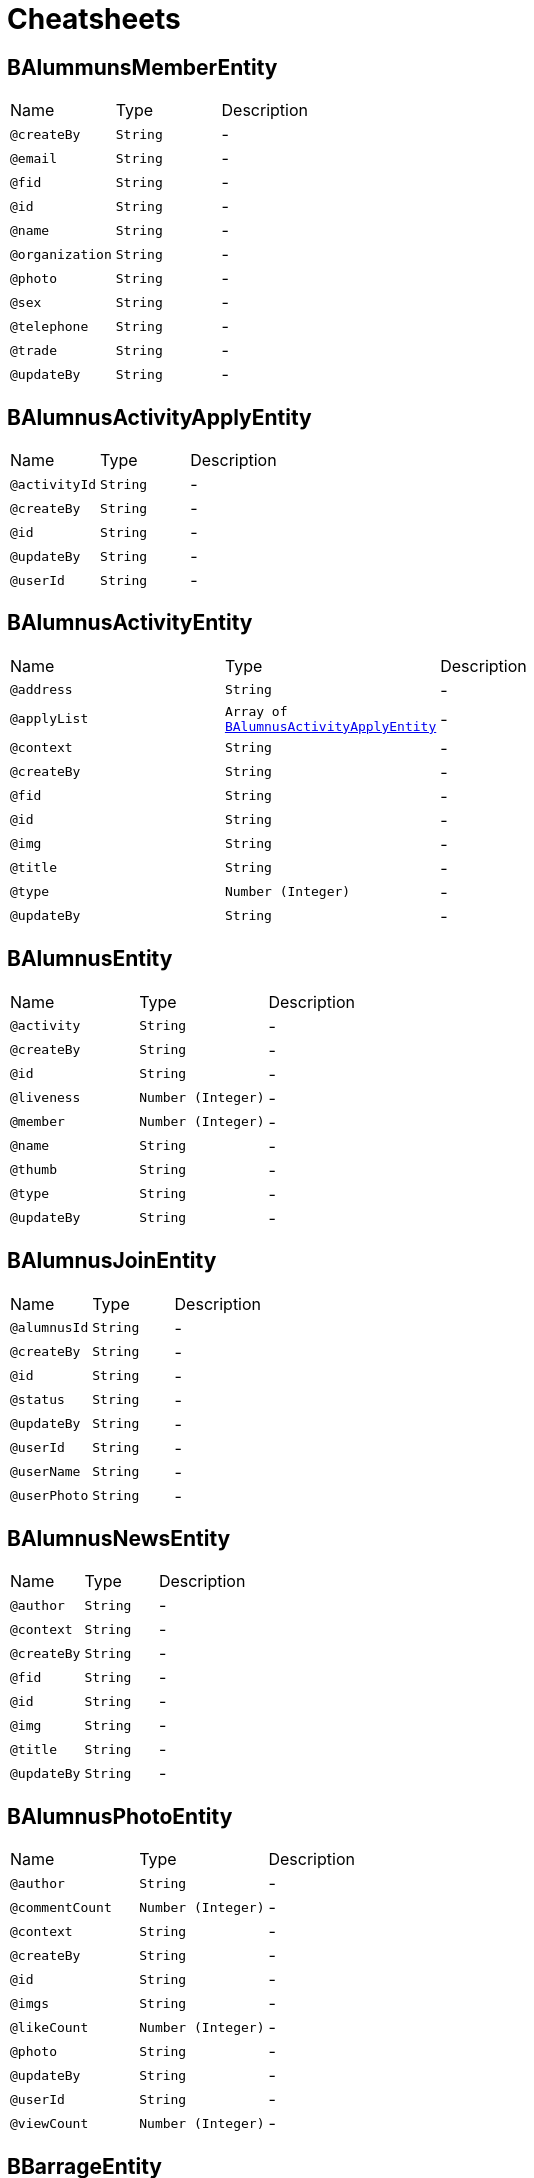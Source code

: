 = Cheatsheets

[[BAlummunsMemberEntity]]
== BAlummunsMemberEntity


[cols=">25%,25%,50%"]
[frame="topbot"]
|===
^|Name | Type ^| Description
|[[createBy]]`@createBy`|`String`|-
|[[email]]`@email`|`String`|-
|[[fid]]`@fid`|`String`|-
|[[id]]`@id`|`String`|-
|[[name]]`@name`|`String`|-
|[[organization]]`@organization`|`String`|-
|[[photo]]`@photo`|`String`|-
|[[sex]]`@sex`|`String`|-
|[[telephone]]`@telephone`|`String`|-
|[[trade]]`@trade`|`String`|-
|[[updateBy]]`@updateBy`|`String`|-
|===

[[BAlumnusActivityApplyEntity]]
== BAlumnusActivityApplyEntity


[cols=">25%,25%,50%"]
[frame="topbot"]
|===
^|Name | Type ^| Description
|[[activityId]]`@activityId`|`String`|-
|[[createBy]]`@createBy`|`String`|-
|[[id]]`@id`|`String`|-
|[[updateBy]]`@updateBy`|`String`|-
|[[userId]]`@userId`|`String`|-
|===

[[BAlumnusActivityEntity]]
== BAlumnusActivityEntity


[cols=">25%,25%,50%"]
[frame="topbot"]
|===
^|Name | Type ^| Description
|[[address]]`@address`|`String`|-
|[[applyList]]`@applyList`|`Array of link:dataobjects.html#BAlumnusActivityApplyEntity[BAlumnusActivityApplyEntity]`|-
|[[context]]`@context`|`String`|-
|[[createBy]]`@createBy`|`String`|-
|[[fid]]`@fid`|`String`|-
|[[id]]`@id`|`String`|-
|[[img]]`@img`|`String`|-
|[[title]]`@title`|`String`|-
|[[type]]`@type`|`Number (Integer)`|-
|[[updateBy]]`@updateBy`|`String`|-
|===

[[BAlumnusEntity]]
== BAlumnusEntity


[cols=">25%,25%,50%"]
[frame="topbot"]
|===
^|Name | Type ^| Description
|[[activity]]`@activity`|`String`|-
|[[createBy]]`@createBy`|`String`|-
|[[id]]`@id`|`String`|-
|[[liveness]]`@liveness`|`Number (Integer)`|-
|[[member]]`@member`|`Number (Integer)`|-
|[[name]]`@name`|`String`|-
|[[thumb]]`@thumb`|`String`|-
|[[type]]`@type`|`String`|-
|[[updateBy]]`@updateBy`|`String`|-
|===

[[BAlumnusJoinEntity]]
== BAlumnusJoinEntity


[cols=">25%,25%,50%"]
[frame="topbot"]
|===
^|Name | Type ^| Description
|[[alumnusId]]`@alumnusId`|`String`|-
|[[createBy]]`@createBy`|`String`|-
|[[id]]`@id`|`String`|-
|[[status]]`@status`|`String`|-
|[[updateBy]]`@updateBy`|`String`|-
|[[userId]]`@userId`|`String`|-
|[[userName]]`@userName`|`String`|-
|[[userPhoto]]`@userPhoto`|`String`|-
|===

[[BAlumnusNewsEntity]]
== BAlumnusNewsEntity


[cols=">25%,25%,50%"]
[frame="topbot"]
|===
^|Name | Type ^| Description
|[[author]]`@author`|`String`|-
|[[context]]`@context`|`String`|-
|[[createBy]]`@createBy`|`String`|-
|[[fid]]`@fid`|`String`|-
|[[id]]`@id`|`String`|-
|[[img]]`@img`|`String`|-
|[[title]]`@title`|`String`|-
|[[updateBy]]`@updateBy`|`String`|-
|===

[[BAlumnusPhotoEntity]]
== BAlumnusPhotoEntity


[cols=">25%,25%,50%"]
[frame="topbot"]
|===
^|Name | Type ^| Description
|[[author]]`@author`|`String`|-
|[[commentCount]]`@commentCount`|`Number (Integer)`|-
|[[context]]`@context`|`String`|-
|[[createBy]]`@createBy`|`String`|-
|[[id]]`@id`|`String`|-
|[[imgs]]`@imgs`|`String`|-
|[[likeCount]]`@likeCount`|`Number (Integer)`|-
|[[photo]]`@photo`|`String`|-
|[[updateBy]]`@updateBy`|`String`|-
|[[userId]]`@userId`|`String`|-
|[[viewCount]]`@viewCount`|`Number (Integer)`|-
|===

[[BBarrageEntity]]
== BBarrageEntity


[cols=">25%,25%,50%"]
[frame="topbot"]
|===
^|Name | Type ^| Description
|[[context]]`@context`|`String`|-
|[[createBy]]`@createBy`|`String`|-
|[[id]]`@id`|`String`|-
|[[updateBy]]`@updateBy`|`String`|-
|[[userId]]`@userId`|`String`|-
|[[userName]]`@userName`|`String`|-
|[[userPhoto]]`@userPhoto`|`String`|-
|===

[[BClassGradeEntity]]
== BClassGradeEntity


[cols=">25%,25%,50%"]
[frame="topbot"]
|===
^|Name | Type ^| Description
|[[createBy]]`@createBy`|`String`|-
|[[id]]`@id`|`String`|-
|[[imgUrl]]`@imgUrl`|`String`|-
|[[major]]`@major`|`String`|-
|[[name]]`@name`|`String`|-
|[[period]]`@period`|`String`|-
|[[updateBy]]`@updateBy`|`String`|-
|===

[[BCooperationEntity]]
== BCooperationEntity


[cols=">25%,25%,50%"]
[frame="topbot"]
|===
^|Name | Type ^| Description
|[[contact]]`@contact`|`String`|-
|[[contents]]`@contents`|`String`|-
|[[createBy]]`@createBy`|`String`|-
|[[id]]`@id`|`String`|-
|[[status]]`@status`|`Number (Integer)`|-
|[[title]]`@title`|`String`|-
|[[updateBy]]`@updateBy`|`String`|-
|===

[[BMemberEntity]]
== BMemberEntity


[cols=">25%,25%,50%"]
[frame="topbot"]
|===
^|Name | Type ^| Description
|[[attention]]`@attention`|`Number (Integer)`|-
|[[contact]]`@contact`|`String`|-
|[[createBy]]`@createBy`|`String`|-
|[[describe]]`@describe`|`String`|-
|[[id]]`@id`|`String`|-
|[[name]]`@name`|`String`|-
|[[photo]]`@photo`|`String`|-
|[[sex]]`@sex`|`String`|-
|[[updateBy]]`@updateBy`|`String`|-
|===

[[BMomentsCommentEntity]]
== BMomentsCommentEntity


[cols=">25%,25%,50%"]
[frame="topbot"]
|===
^|Name | Type ^| Description
|[[content]]`@content`|`String`|-
|[[createBy]]`@createBy`|`String`|-
|[[fid]]`@fid`|`String`|-
|[[id]]`@id`|`String`|-
|[[momentId]]`@momentId`|`String`|-
|[[status]]`@status`|`Number (Integer)`|-
|[[updateBy]]`@updateBy`|`String`|-
|[[userId]]`@userId`|`String`|-
|[[userName]]`@userName`|`String`|-
|[[userPhoto]]`@userPhoto`|`String`|-
|===

[[BMomentsEntity]]
== BMomentsEntity


[cols=">25%,25%,50%"]
[frame="topbot"]
|===
^|Name | Type ^| Description
|[[commentCount]]`@commentCount`|`Number (Integer)`|-
|[[commentList]]`@commentList`|`Array of link:dataobjects.html#BMomentsCommentEntity[BMomentsCommentEntity]`|-
|[[content]]`@content`|`String`|-
|[[createBy]]`@createBy`|`String`|-
|[[id]]`@id`|`String`|-
|[[likeCount]]`@likeCount`|`Number (Integer)`|-
|[[likeList]]`@likeList`|`Array of link:dataobjects.html#BMomentsLikeEntity[BMomentsLikeEntity]`|-
|[[photos]]`@photos`|`String`|-
|[[status]]`@status`|`Number (Integer)`|-
|[[updateBy]]`@updateBy`|`String`|-
|[[userId]]`@userId`|`String`|-
|[[userName]]`@userName`|`String`|-
|[[userPhoto]]`@userPhoto`|`String`|-
|[[viewCount]]`@viewCount`|`Number (Integer)`|-
|===

[[BMomentsLikeEntity]]
== BMomentsLikeEntity


[cols=">25%,25%,50%"]
[frame="topbot"]
|===
^|Name | Type ^| Description
|[[createBy]]`@createBy`|`String`|-
|[[id]]`@id`|`String`|-
|[[momentId]]`@momentId`|`String`|-
|[[status]]`@status`|`String`|-
|[[updateBy]]`@updateBy`|`String`|-
|[[userId]]`@userId`|`String`|-
|[[userName]]`@userName`|`String`|-
|[[userPhoto]]`@userPhoto`|`String`|-
|===

[[BNewsEntity]]
== BNewsEntity


[cols=">25%,25%,50%"]
[frame="topbot"]
|===
^|Name | Type ^| Description
|[[contents]]`@contents`|`String`|-
|[[createBy]]`@createBy`|`String`|-
|[[description]]`@description`|`String`|-
|[[id]]`@id`|`String`|-
|[[istop]]`@istop`|`Number (Integer)`|-
|[[thumb]]`@thumb`|`String`|-
|[[title]]`@title`|`String`|-
|[[type]]`@type`|`Number (Integer)`|-
|[[updateBy]]`@updateBy`|`String`|-
|[[viewCount]]`@viewCount`|`Number (Integer)`|-
|===

[[BPhotoEntity]]
== BPhotoEntity


[cols=">25%,25%,50%"]
[frame="topbot"]
|===
^|Name | Type ^| Description
|[[context]]`@context`|`String`|-
|[[createBy]]`@createBy`|`String`|-
|[[id]]`@id`|`String`|-
|[[imgs]]`@imgs`|`String`|-
|[[updateBy]]`@updateBy`|`String`|-
|[[userId]]`@userId`|`String`|-
|[[userName]]`@userName`|`String`|-
|[[userPhoto]]`@userPhoto`|`String`|-
|===

[[BSigninEntity]]
== BSigninEntity


[cols=">25%,25%,50%"]
[frame="topbot"]
|===
^|Name | Type ^| Description
|[[city]]`@city`|`String`|-
|[[country]]`@country`|`String`|-
|[[createBy]]`@createBy`|`String`|-
|[[id]]`@id`|`String`|-
|[[location]]`@location`|`String`|-
|[[orderNum]]`@orderNum`|`Number (long)`|-
|[[updateBy]]`@updateBy`|`String`|-
|[[userId]]`@userId`|`String`|-
|[[userName]]`@userName`|`String`|-
|[[userPhoto]]`@userPhoto`|`String`|-
|===

[[BTeachersEntity]]
== BTeachersEntity


[cols=">25%,25%,50%"]
[frame="topbot"]
|===
^|Name | Type ^| Description
|[[bgdd]]`@bgdd`|`String`|-
|[[byyx]]`@byyx`|`String`|-
|[[college]]`@college`|`String`|-
|[[contact]]`@contact`|`String`|-
|[[createBy]]`@createBy`|`String`|-
|[[education]]`@education`|`String`|-
|[[email]]`@email`|`String`|-
|[[grjj]]`@grjj`|`String`|-
|[[gzjl]]`@gzjl`|`String`|-
|[[id]]`@id`|`String`|-
|[[kjcg]]`@kjcg`|`String`|-
|[[kyxm]]`@kyxm`|`String`|-
|[[lw]]`@lw`|`String`|-
|[[name]]`@name`|`String`|-
|[[photos]]`@photos`|`String`|-
|[[rank]]`@rank`|`String`|-
|[[ryjl]]`@ryjl`|`String`|-
|[[sex]]`@sex`|`String`|-
|[[shzw]]`@shzw`|`String`|-
|[[updateBy]]`@updateBy`|`String`|-
|[[viewCount]]`@viewCount`|`Number (Integer)`|-
|[[yjly]]`@yjly`|`String`|-
|===

[[BWechatUsersAttentionEntity]]
== BWechatUsersAttentionEntity


[cols=">25%,25%,50%"]
[frame="topbot"]
|===
^|Name | Type ^| Description
|[[createBy]]`@createBy`|`String`|-
|[[id]]`@id`|`String`|-
|[[mark]]`@mark`|`String`|-
|[[memberId]]`@memberId`|`String`|-
|[[updateBy]]`@updateBy`|`String`|-
|[[userId]]`@userId`|`String`|-
|===

[[BWechatUsersEntity]]
== BWechatUsersEntity


[cols=">25%,25%,50%"]
[frame="topbot"]
|===
^|Name | Type ^| Description
|[[address]]`@address`|`String`|-
|[[auditStatus]]`@auditStatus`|`String`|-
|[[avatarUrl]]`@avatarUrl`|`String`|-
|[[city]]`@city`|`String`|-
|[[classGrade]]`@classGrade`|`String`|-
|[[college]]`@college`|`String`|-
|[[company]]`@company`|`String`|-
|[[country]]`@country`|`String`|-
|[[createBy]]`@createBy`|`String`|-
|[[education]]`@education`|`String`|-
|[[email]]`@email`|`String`|-
|[[endDate]]`@endDate`|`String`|-
|[[identityCard]]`@identityCard`|`String`|-
|[[jobTitle]]`@jobTitle`|`String`|-
|[[name]]`@name`|`String`|-
|[[nameInitial]]`@nameInitial`|`String`|-
|[[nickName]]`@nickName`|`String`|-
|[[openid]]`@openid`|`String`|-
|[[phone]]`@phone`|`String`|-
|[[profession]]`@profession`|`String`|-
|[[province]]`@province`|`String`|-
|[[qq]]`@qq`|`String`|-
|[[remark]]`@remark`|`String`|-
|[[sex]]`@sex`|`String`|-
|[[startDate]]`@startDate`|`String`|-
|[[studentNumber]]`@studentNumber`|`String`|-
|[[type]]`@type`|`String`|-
|[[updateBy]]`@updateBy`|`String`|-
|[[wechat]]`@wechat`|`String`|-
|===

